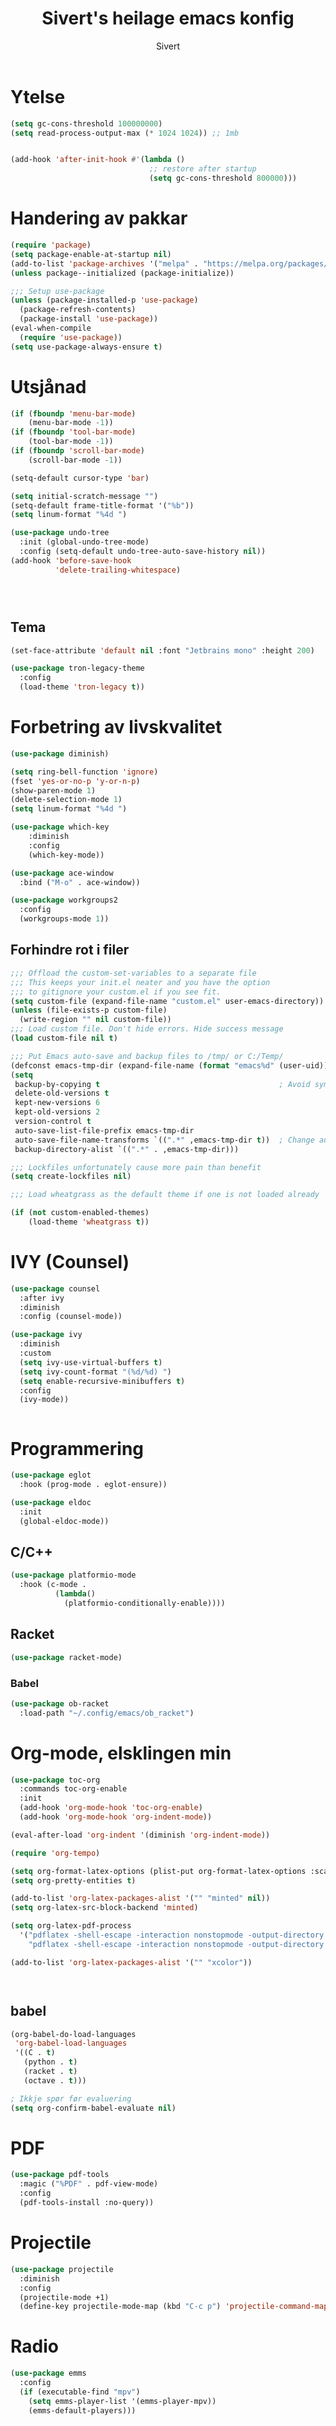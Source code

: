 #+TITLE: Sivert's heilage emacs konfig
#+AUTHOR: Sivert

* Ytelse
#+begin_src emacs-lisp
  (setq gc-cons-threshold 100000000)
  (setq read-process-output-max (* 1024 1024)) ;; 1mb


  (add-hook 'after-init-hook #'(lambda ()
                                 ;; restore after startup
                                 (setq gc-cons-threshold 800000)))

#+end_src

* Handering av pakkar
#+begin_src emacs-lisp
  (require 'package)
  (setq package-enable-at-startup nil)
  (add-to-list 'package-archives '("melpa" . "https://melpa.org/packages/"))
  (unless package--initialized (package-initialize))

  ;;; Setup use-package
  (unless (package-installed-p 'use-package)
    (package-refresh-contents)
    (package-install 'use-package))
  (eval-when-compile
    (require 'use-package))
  (setq use-package-always-ensure t)

#+end_src

* Utsjånad
#+begin_src emacs-lisp
  (if (fboundp 'menu-bar-mode)
      (menu-bar-mode -1))
  (if (fboundp 'tool-bar-mode)
      (tool-bar-mode -1))
  (if (fboundp 'scroll-bar-mode)
      (scroll-bar-mode -1))

  (setq-default cursor-type 'bar)

  (setq initial-scratch-message "")
  (setq-default frame-title-format '("%b"))
  (setq linum-format "%4d ")

  (use-package undo-tree
    :init (global-undo-tree-mode)
    :config (setq-default undo-tree-auto-save-history nil))
  (add-hook 'before-save-hook
            'delete-trailing-whitespace)




#+end_src

** Tema
#+begin_src emacs-lisp
  (set-face-attribute 'default nil :font "Jetbrains mono" :height 200)

  (use-package tron-legacy-theme
    :config
    (load-theme 'tron-legacy t))
#+end_src

* Forbetring av livskvalitet

#+begin_src emacs-lisp
  (use-package diminish)

  (setq ring-bell-function 'ignore)
  (fset 'yes-or-no-p 'y-or-n-p)
  (show-paren-mode 1)
  (delete-selection-mode 1)
  (setq linum-format "%4d ")

  (use-package which-key
      :diminish
      :config
      (which-key-mode))
#+end_src

#+begin_src emacs-lisp
  (use-package ace-window
    :bind ("M-o" . ace-window))
#+end_src

#+begin_src emacs-lisp
  (use-package workgroups2
    :config
    (workgroups-mode 1))

#+end_src
** Forhindre rot i filer
#+begin_src emacs-lisp
  ;;; Offload the custom-set-variables to a separate file
  ;;; This keeps your init.el neater and you have the option
  ;;; to gitignore your custom.el if you see fit.
  (setq custom-file (expand-file-name "custom.el" user-emacs-directory))
  (unless (file-exists-p custom-file)
    (write-region "" nil custom-file))
  ;;; Load custom file. Don't hide errors. Hide success message
  (load custom-file nil t)

  ;;; Put Emacs auto-save and backup files to /tmp/ or C:/Temp/
  (defconst emacs-tmp-dir (expand-file-name (format "emacs%d" (user-uid)) temporary-file-directory))
  (setq
   backup-by-copying t                                        ; Avoid symlinks
   delete-old-versions t
   kept-new-versions 6
   kept-old-versions 2
   version-control t
   auto-save-list-file-prefix emacs-tmp-dir
   auto-save-file-name-transforms `((".*" ,emacs-tmp-dir t))  ; Change autosave dir to tmp
   backup-directory-alist `((".*" . ,emacs-tmp-dir)))

  ;;; Lockfiles unfortunately cause more pain than benefit
  (setq create-lockfiles nil)

  ;;; Load wheatgrass as the default theme if one is not loaded already

  (if (not custom-enabled-themes)
      (load-theme 'wheatgrass t))
#+end_src

* IVY (Counsel)
#+begin_src emacs-lisp
  (use-package counsel
    :after ivy
    :diminish
    :config (counsel-mode))

  (use-package ivy
    :diminish
    :custom
    (setq ivy-use-virtual-buffers t)
    (setq ivy-count-format "(%d/%d) ")
    (setq enable-recursive-minibuffers t)
    :config
    (ivy-mode))


#+end_src


* Programmering

#+begin_src emacs-lisp
  (use-package eglot
    :hook (prog-mode . eglot-ensure))

  (use-package eldoc
    :init
    (global-eldoc-mode))

#+end_src

** C/C++
#+begin_src emacs-lisp
(use-package platformio-mode
  :hook (c-mode .
          (lambda()
            (platformio-conditionally-enable))))
#+end_src

** Racket
#+begin_src emacs-lisp
  (use-package racket-mode)

#+end_src

*** Babel
#+begin_src emacs-lisp
  (use-package ob-racket
    :load-path "~/.config/emacs/ob_racket")
#+end_src

* Org-mode, elsklingen min
#+begin_src emacs-lisp
  (use-package toc-org
    :commands toc-org-enable
    :init
    (add-hook 'org-mode-hook 'toc-org-enable)
    (add-hook 'org-mode-hook 'org-indent-mode))

  (eval-after-load 'org-indent '(diminish 'org-indent-mode))

  (require 'org-tempo)

  (setq org-format-latex-options (plist-put org-format-latex-options :scale 3.0))
  (setq org-pretty-entities t)

  (add-to-list 'org-latex-packages-alist '("" "minted" nil))
  (setq org-latex-src-block-backend 'minted)

  (setq org-latex-pdf-process
    '("pdflatex -shell-escape -interaction nonstopmode -output-directory %o %f"
      "pdflatex -shell-escape -interaction nonstopmode -output-directory %o %f"))

  (add-to-list 'org-latex-packages-alist '("" "xcolor"))



#+end_src
** babel
#+begin_src emacs-lisp
  (org-babel-do-load-languages
   'org-babel-load-languages
   '((C . t)
     (python . t)
     (racket . t)
     (octave . t)))

  ; Ikkje spør før evaluering
  (setq org-confirm-babel-evaluate nil)

#+end_src

* PDF
#+begin_src emacs-lisp
  (use-package pdf-tools
    :magic ("%PDF" . pdf-view-mode)
    :config
    (pdf-tools-install :no-query))
#+end_src

* Projectile
#+begin_src emacs-lisp
  (use-package projectile
    :diminish
    :config
    (projectile-mode +1)
    (define-key projectile-mode-map (kbd "C-c p") 'projectile-command-map))
#+end_src
* Radio
#+begin_src emacs-lisp
  (use-package emms
    :config
    (if (executable-find "mpv")
      (setq emms-player-list '(emms-player-mpv))
      (emms-default-players)))
#+end_src
